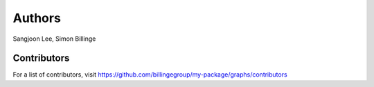 Authors
=======

Sangjoon Lee, Simon Billinge

Contributors
------------

For a list of contributors, visit
https://github.com/billingegroup/my-package/graphs/contributors
